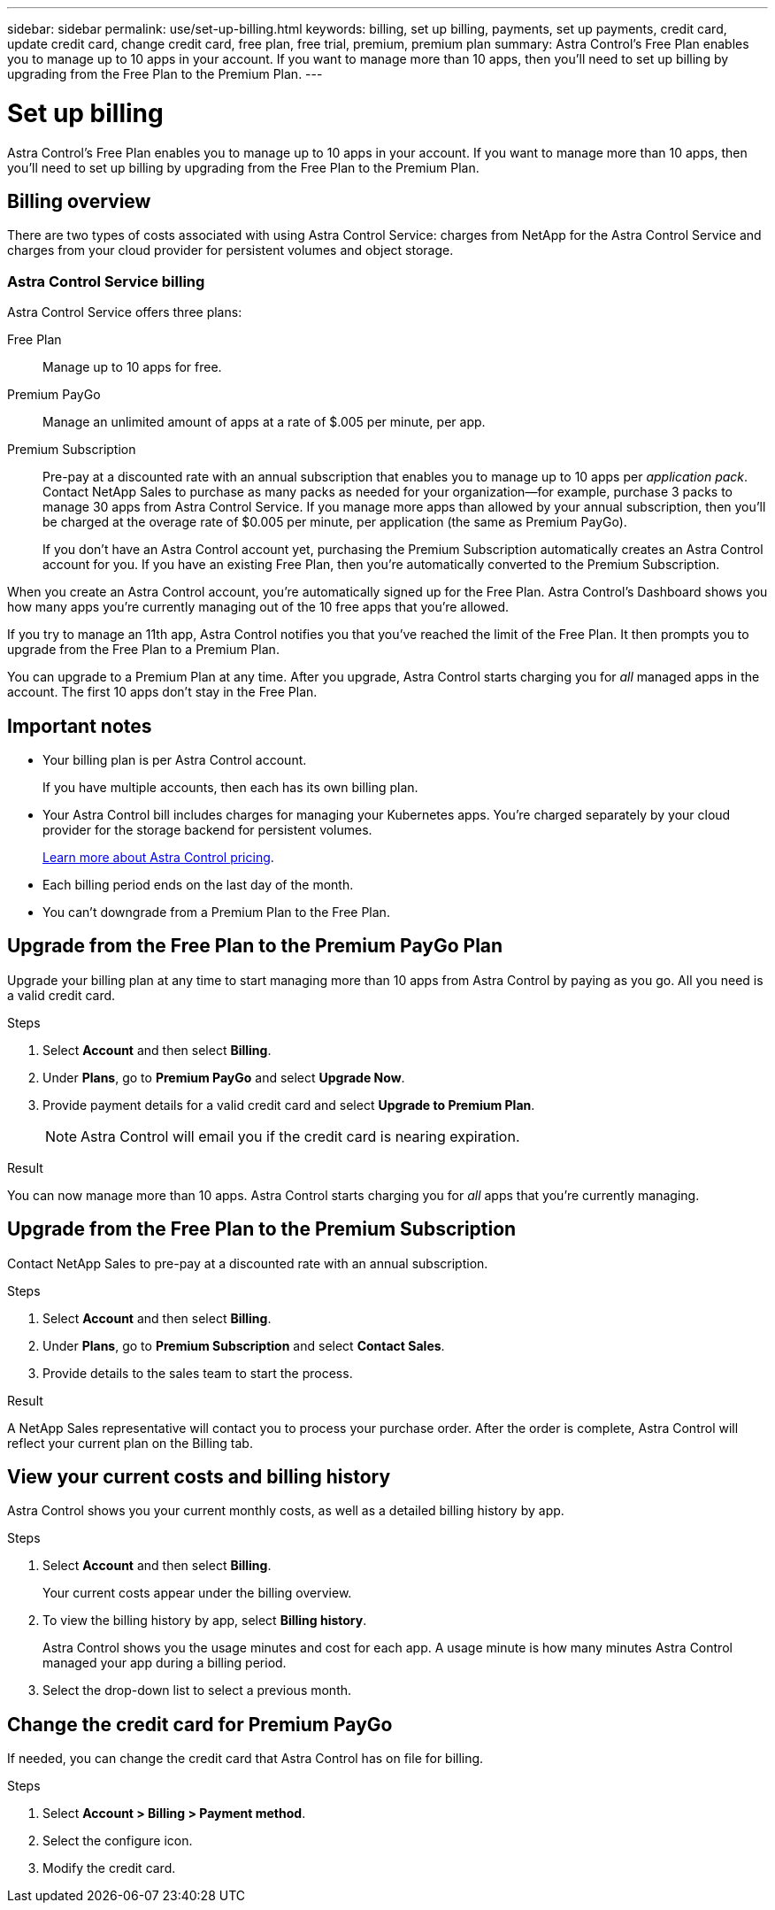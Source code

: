 ---
sidebar: sidebar
permalink: use/set-up-billing.html
keywords: billing, set up billing, payments, set up payments, credit card, update credit card, change credit card, free plan, free trial, premium, premium plan
summary: Astra Control's Free Plan enables you to manage up to 10 apps in your account. If you want to manage more than 10 apps, then you'll need to set up billing by upgrading from the Free Plan to the Premium Plan.
---

= Set up billing
:hardbreaks:
:icons: font
:imagesdir: ../media/use/

Astra Control's Free Plan enables you to manage up to 10 apps in your account. If you want to manage more than 10 apps, then you'll need to set up billing by upgrading from the Free Plan to the Premium Plan.

== Billing overview

There are two types of costs associated with using Astra Control Service: charges from NetApp for the Astra Control Service and charges from your cloud provider for persistent volumes and object storage.

=== Astra Control Service billing

Astra Control Service offers three plans:

Free Plan:: Manage up to 10 apps for free.
Premium PayGo:: Manage an unlimited amount of apps at a rate of $.005 per minute, per app.
Premium Subscription:: Pre-pay at a discounted rate with an annual subscription that enables you to manage up to 10 apps per _application pack_. Contact NetApp Sales to purchase as many packs as needed for your organization--for example, purchase 3 packs to manage 30 apps from Astra Control Service. If you manage more apps than allowed by your annual subscription, then you'll be charged at the overage rate of $0.005 per minute, per application (the same as Premium PayGo).
+
If you don't have an Astra Control account yet, purchasing the Premium Subscription automatically creates an Astra Control account for you. If you have an existing Free Plan, then you're automatically converted to the Premium Subscription.

When you create an Astra Control account, you're automatically signed up for the Free Plan. Astra Control's Dashboard shows you how many apps you're currently managing out of the 10 free apps that you're allowed.

//image:screenshot-dashboard.gif["A screenshot that shows the Astra dashboard which provides a resources summary and links to get started."]

If you try to manage an 11th app, Astra Control notifies you that you've reached the limit of the Free Plan. It then prompts you to upgrade from the Free Plan to a Premium Plan.

You can upgrade to a Premium Plan at any time. After you upgrade, Astra Control starts charging you for _all_ managed apps in the account. The first 10 apps don't stay in the Free Plan.

ifdef::gcp[]
=== Google Cloud billing

When you manage GKE clusters with Astra Control Service, persistent volumes are backed by NetApp Cloud Volumes Service and backups of your apps are stored in a Google Cloud Storage bucket.

* https://cloud.google.com/solutions/partners/netapp-cloud-volumes/costs[View pricing details for Cloud Volumes Service^].
+
Note that Astra Control Service supports all service types and service levels. The service type that you use depends on your https://cloud.netapp.com/cloud-volumes-global-regions#cvsGcp[Google Cloud region^].

* https://cloud.google.com/storage/pricing[View pricing details for Google Cloud storage buckets^].
endif::gcp[]

ifdef::azure[]
=== Microsoft Azure billing

When you manage AKS clusters with Astra Control Service, persistent volumes are backed by Azure NetApp Files and backups of your apps are stored in an Azure Blob container.

* https://azure.microsoft.com/en-us/pricing/details/netapp[View pricing details for Azure NetApp Files^].

* https://azure.microsoft.com/en-us/pricing/details/storage/blobs[View pricing details for Microsoft Azure Blob storage^].
endif::azure[]
ifdef::aws[]
=== Amazon Web Services billing
When you manage AWS clusters with Astra Control Service, persistent volumes are backed by EBS or FSx and backups of your apps are stored in an AWS bucket.

* https://aws.amazon.com/eks/pricing/[Amazon EKS pricing calculator^]
endif::aws[]


== Important notes

* Your billing plan is per Astra Control account.
+
If you have multiple accounts, then each has its own billing plan.

* Your Astra Control bill includes charges for managing your Kubernetes apps. You’re charged separately by your cloud provider for the storage backend for persistent volumes.
+
link:../get-started/intro.html[Learn more about Astra Control pricing].

* Each billing period ends on the last day of the month.

* You can't downgrade from a Premium Plan to the Free Plan.

== Upgrade from the Free Plan to the Premium PayGo Plan

Upgrade your billing plan at any time to start managing more than 10 apps from Astra Control by paying as you go. All you need is a valid credit card.

.Steps

. Select *Account* and then select *Billing*.

. Under *Plans*, go to *Premium PayGo* and select *Upgrade Now*.

. Provide payment details for a valid credit card and select *Upgrade to Premium Plan*.
+
NOTE: Astra Control will email you if the credit card is nearing expiration.

.Result

You can now manage more than 10 apps. Astra Control starts charging you for _all_ apps that you're currently managing.

== Upgrade from the Free Plan to the Premium Subscription

Contact NetApp Sales to pre-pay at a discounted rate with an annual subscription.

.Steps

. Select *Account* and then select *Billing*.

. Under *Plans*, go to *Premium Subscription* and select *Contact Sales*.

. Provide details to the sales team to start the process.

.Result

A NetApp Sales representative will contact you to process your purchase order. After the order is complete, Astra Control will reflect your current plan on the Billing tab.

//image:screenshot-premium-subscription.gif[A screenshot that shows the Account tab and an account that is enabled for the Premium Subscription.]

== View your current costs and billing history

Astra Control shows you your current monthly costs, as well as a detailed billing history by app.

.Steps

. Select *Account* and then select *Billing*.
+
Your current costs appear under the billing overview.

. To view the billing history by app, select *Billing history*.
+
Astra Control shows you the usage minutes and cost for each app. A usage minute is how many minutes Astra Control managed your app during a billing period.

. Select the drop-down list to select a previous month.

== Change the credit card for Premium PayGo

If needed, you can change the credit card that Astra Control has on file for billing.

.Steps

. Select *Account > Billing > Payment method*.

. Select the configure icon.

. Modify the credit card.
